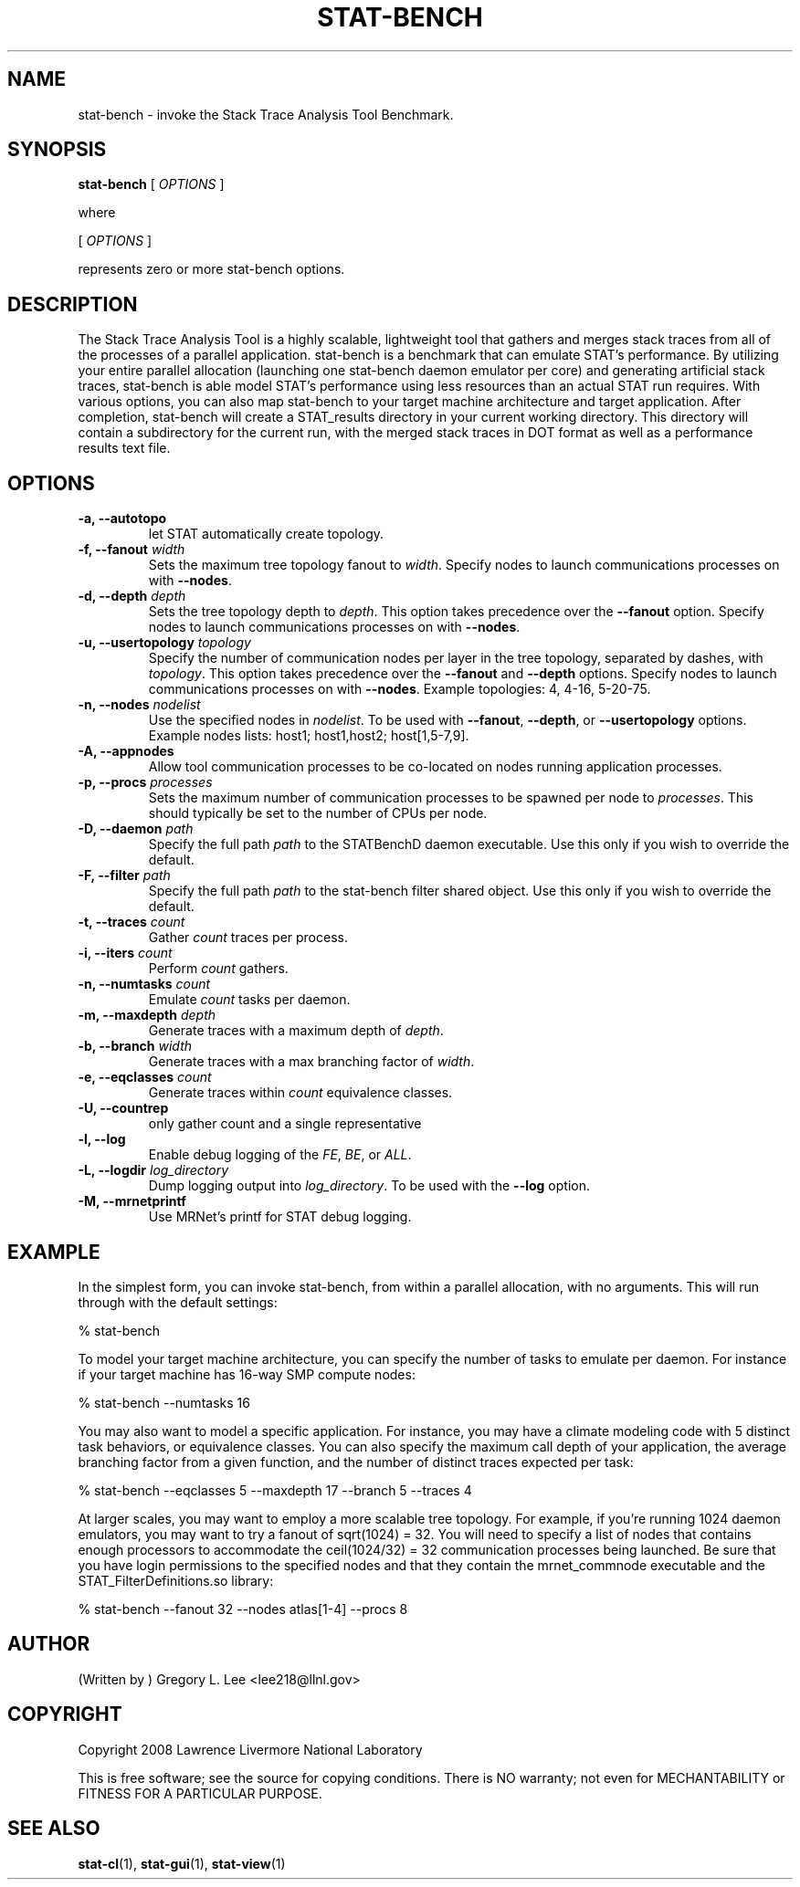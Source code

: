 .\\" auto-generated by docbook2man-spec $Revision: 1.2 $
.TH "STAT-BENCH" "1" "2010-03-25" "" ""
.SH NAME
stat-bench \- invoke the Stack Trace Analysis Tool Benchmark.
.SH SYNOPSIS
.sp
\fBstat-bench\fR [ \fB\fIOPTIONS\fB\fR ] 
.PP
where
.sp
.nf
    
.sp
 [ \fB\fIOPTIONS\fB\fR ] 

    represents zero or more stat-bench options.
    
.sp
.fi
.SH "DESCRIPTION"
.PP
The Stack Trace Analysis Tool is a highly scalable, lightweight tool that gathers and merges stack traces from all of the processes of a parallel application. stat-bench is a benchmark that can emulate STAT's performance. By utilizing your entire parallel allocation (launching one stat-bench daemon emulator per core) and generating artificial stack traces, stat-bench is able model STAT's performance using less resources than an actual STAT run requires. With various options, you can also map stat-bench to your target machine architecture and target application. After completion, stat-bench will create a STAT_results directory in your current working directory. This directory will contain a subdirectory for the current run, with the merged stack traces in DOT format as well as a performance results text file. 
.SH "OPTIONS"
.TP
\fB-a, --autotopo\fR
let STAT automatically create topology.
.TP
\fB-f, --fanout \fIwidth\fB\fR
Sets the maximum tree topology fanout to \fIwidth\fR\&. Specify nodes to launch communications processes on with \fB--nodes\fR\&.
.TP
\fB-d, --depth \fIdepth\fB\fR
Sets the tree topology depth to \fIdepth\fR\&. This option takes precedence over the \fB--fanout\fR option. Specify nodes to launch communications processes on with \fB--nodes\fR\&.
.TP
\fB-u, --usertopology \fItopology\fB\fR
Specify the number of communication nodes per layer in the tree topology, separated by dashes, with \fItopology\fR\&. This option takes precedence over the \fB--fanout\fR and \fB--depth\fR options. Specify nodes to launch communications processes on with \fB--nodes\fR\&. Example topologies: 4, 4-16, 5-20-75.
.TP
\fB-n, --nodes \fInodelist\fB\fR
Use the specified nodes in \fInodelist\fR\&. To be used with \fB--fanout\fR, \fB--depth\fR, or \fB--usertopology\fR options. Example nodes lists: host1; host1,host2; host[1,5-7,9].
.TP
\fB-A, --appnodes\fR
Allow tool communication processes to be co-located on nodes running application processes.
.TP
\fB-p, --procs \fIprocesses\fB\fR
Sets the maximum number of communication processes to be spawned per node to \fIprocesses\fR\&. This should typically be set to the number of CPUs per node.
.TP
\fB-D, --daemon \fIpath\fB\fR
Specify the full path \fIpath\fR to the STATBenchD daemon executable. Use this only if you wish to override the default.
.TP
\fB-F, --filter \fIpath\fB\fR
Specify the full path \fIpath\fR to the stat-bench filter shared object. Use this only if you wish to override the default.
.TP
\fB-t, --traces \fIcount\fB\fR
Gather \fIcount\fR traces per process.
.TP
\fB-i, --iters \fIcount\fB\fR
Perform \fIcount\fR gathers.
.TP
\fB-n, --numtasks \fIcount\fB\fR
Emulate \fIcount\fR tasks per daemon.
.TP
\fB-m, --maxdepth \fIdepth\fB\fR
Generate traces with a maximum depth of \fIdepth\fR\&.
.TP
\fB-b, --branch \fIwidth\fB\fR
Generate traces with a max branching factor of \fIwidth\fR\&.
.TP
\fB-e, --eqclasses \fIcount\fB\fR
Generate traces within \fIcount\fR equivalence classes.
.TP
\fB-U, --countrep\fR
only gather count and a single representative
.TP
\fB-l, --log\fR
Enable debug logging of the \fIFE\fR, \fIBE\fR, or \fIALL\fR\&.
.TP
\fB-L, --logdir \fIlog_directory\fB\fR
Dump logging output into \fIlog_directory\fR\&. To be used with the \fB--log\fR option.
.TP
\fB-M, --mrnetprintf\fR
Use MRNet's printf for STAT debug logging.
.SH "EXAMPLE"
.PP
In the simplest form, you can invoke stat-bench, from within a parallel allocation, with no arguments. This will run through with the default settings:
.PP
.sp
.nf
  % stat-bench
    
.sp
.fi
.PP
To model your target machine architecture, you can specify the number of tasks to emulate per daemon. For instance if your target machine has 16-way SMP compute nodes:
.PP
.sp
.nf
  % stat-bench --numtasks 16
    
.sp
.fi
.PP
You may also want to model a specific application. For instance, you may have a climate modeling code with 5 distinct task behaviors, or equivalence classes. You can also specify the maximum call depth of your application, the average branching factor from a given function, and the number of distinct traces expected per task:
.PP
.sp
.nf
  % stat-bench --eqclasses 5 --maxdepth 17 --branch 5 --traces 4
    
.sp
.fi
.PP
At larger scales, you may want to employ a more scalable tree topology. For example, if you're running 1024 daemon emulators, you may want to try a fanout of sqrt(1024) = 32. You will need to specify a list of nodes that contains enough processors to accommodate the ceil(1024/32) = 32 communication processes being launched. Be sure that you have login permissions to the specified nodes and that they contain the mrnet_commnode executable and the STAT_FilterDefinitions.so library:
.PP
.sp
.nf
  % stat-bench --fanout 32 --nodes atlas[1-4] --procs 8
    
.sp
.fi
.SH "AUTHOR"
.PP
(Written by ) Gregory  L.  Lee  
<lee218@llnl.gov>
.SH "COPYRIGHT"
.PP
Copyright 2008 Lawrence Livermore National Laboratory
.PP
This is free software; see the source for copying conditions. There is NO warranty; not even for MECHANTABILITY or FITNESS FOR A PARTICULAR PURPOSE.
.SH "SEE ALSO"
.PP
\fBstat-cl\fR(1), \fBstat-gui\fR(1), \fBstat-view\fR(1)
